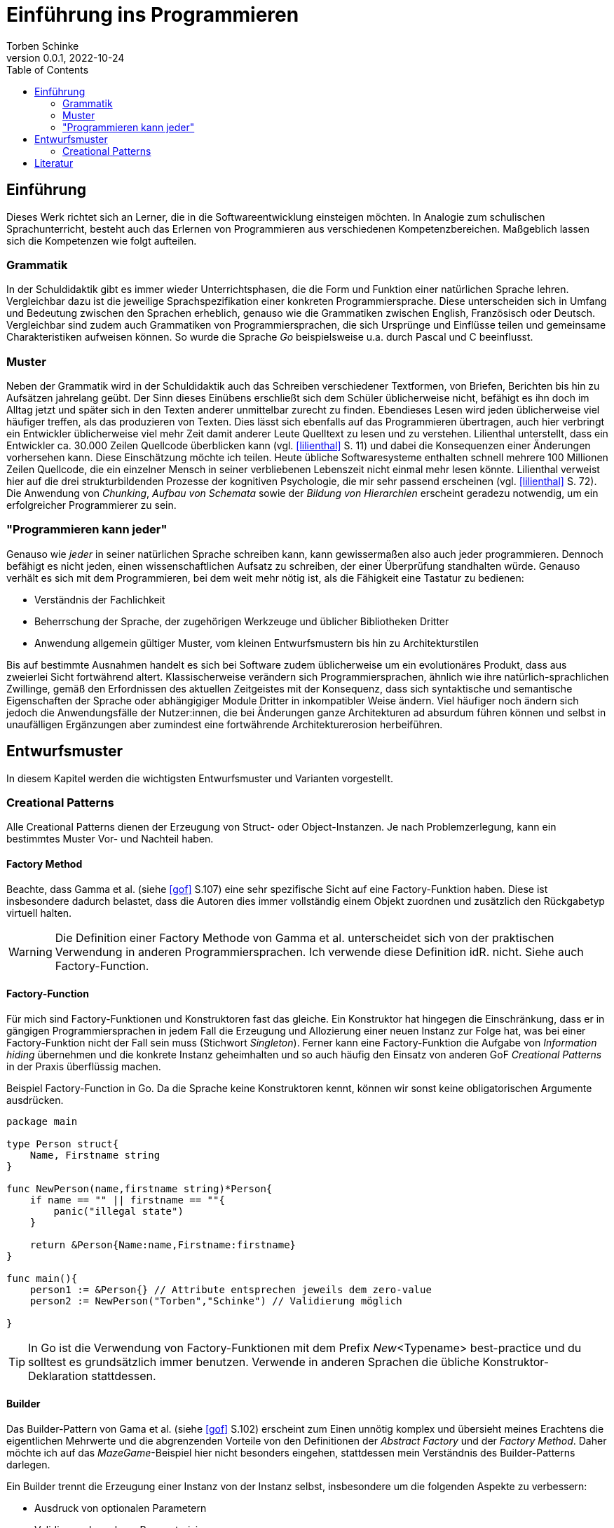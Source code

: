 = Einführung ins Programmieren
Torben Schinke
v0.0.1, 2022-10-24
:doctype: book
:toc: 

== Einführung

Dieses Werk richtet sich an Lerner, die in die Softwareentwicklung einsteigen möchten.
In Analogie zum schulischen Sprachunterricht, besteht auch das Erlernen von Programmieren aus verschiedenen Kompetenzbereichen.
Maßgeblich lassen sich die Kompetenzen wie folgt aufteilen.

=== Grammatik

In der Schuldidaktik gibt es immer wieder Unterrichtsphasen, die die Form und Funktion einer natürlichen Sprache lehren.
Vergleichbar dazu ist die jeweilige Sprachspezifikation einer konkreten Programmiersprache.
Diese unterscheiden sich in Umfang und Bedeutung zwischen den Sprachen erheblich, genauso wie die Grammatiken zwischen English, Französisch oder Deutsch.
Vergleichbar sind zudem auch Grammatiken von Programmiersprachen, die sich Ursprünge und Einflüsse teilen und gemeinsame Charakteristiken aufweisen können.
So wurde die Sprache _Go_ beispielsweise u.a. durch Pascal und C beeinflusst.

=== Muster

Neben der Grammatik wird in der Schuldidaktik auch das Schreiben verschiedener Textformen, von Briefen, Berichten bis hin zu Aufsätzen jahrelang geübt.
Der Sinn dieses Einübens erschließt sich dem Schüler üblicherweise nicht, befähigt es ihn doch im Alltag jetzt und später sich in den Texten anderer unmittelbar zurecht zu finden.
Ebendieses Lesen wird jeden üblicherweise viel häufiger treffen, als das produzieren von Texten.
Dies lässt sich ebenfalls auf das Programmieren übertragen, auch hier verbringt ein Entwickler üblicherweise viel mehr Zeit damit anderer Leute Quelltext zu lesen und zu verstehen.
Lilienthal unterstellt, dass ein Entwickler ca. 30.000 Zeilen Quellcode überblicken kann (vgl. <<lilienthal>> S. 11) und dabei die Konsequenzen einer Änderungen vorhersehen kann.
Diese Einschätzung möchte ich teilen.
Heute übliche Softwaresysteme enthalten schnell mehrere 100 Millionen Zeilen Quellcode, die ein einzelner Mensch in seiner verbliebenen Lebenszeit nicht einmal mehr lesen könnte.
Lilienthal verweist hier auf die drei strukturbildenden Prozesse der kognitiven Psychologie, die mir sehr passend erscheinen (vgl. <<lilienthal>> S. 72).
Die Anwendung von _Chunking_, _Aufbau von Schemata_ sowie der _Bildung von Hierarchien_ erscheint geradezu notwendig, um ein erfolgreicher Programmierer zu sein.

=== "Programmieren kann jeder"

Genauso wie _jeder_ in seiner natürlichen Sprache schreiben kann, kann gewissermaßen also auch jeder programmieren.
Dennoch befähigt es nicht jeden, einen wissenschaftlichen Aufsatz zu schreiben, der einer Überprüfung standhalten würde.
Genauso verhält es sich mit dem Programmieren, bei dem weit mehr nötig ist, als die Fähigkeit eine Tastatur zu bedienen:

* Verständnis der Fachlichkeit
* Beherrschung der Sprache, der zugehörigen Werkzeuge und üblicher Bibliotheken Dritter
* Anwendung allgemein gültiger Muster, vom kleinen Entwurfsmustern bis hin zu Architekturstilen

Bis auf bestimmte Ausnahmen handelt es sich bei Software zudem üblicherweise um ein evolutionäres Produkt, dass aus zweierlei Sicht fortwährend altert.
Klassischerweise verändern sich Programmiersprachen, ähnlich wie ihre natürlich-sprachlichen Zwillinge, gemäß den Erfordnissen des aktuellen Zeitgeistes mit der Konsequenz, dass sich syntaktische und semantische Eigenschaften der Sprache oder abhängigiger Module Dritter in inkompatibler Weise ändern.
Viel häufiger noch ändern sich jedoch die Anwendungsfälle der Nutzer:innen, die bei Änderungen ganze Architekturen ad absurdum führen können und selbst in unaufälligen Ergänzungen aber zumindest eine fortwährende Architekturerosion herbeiführen.


== Entwurfsmuster

In diesem Kapitel werden die wichtigsten Entwurfsmuster und Varianten vorgestellt.

=== Creational Patterns

Alle Creational Patterns dienen der Erzeugung von Struct- oder Object-Instanzen.
Je nach Problemzerlegung, kann ein bestimmtes Muster Vor- und Nachteil haben.

==== Factory Method

Beachte, dass Gamma et al. (siehe <<gof>> S.107) eine sehr spezifische Sicht auf eine Factory-Funktion haben. 
Diese ist insbesondere dadurch belastet, dass die Autoren dies immer vollständig einem Objekt zuordnen und zusätzlich den Rückgabetyp virtuell halten.

WARNING: Die Definition einer Factory Methode von Gamma et al. unterscheidet sich von der praktischen Verwendung in anderen Programmiersprachen. 
Ich verwende diese Definition idR. nicht.
Siehe auch Factory-Function.



==== Factory-Function

Für mich sind Factory-Funktionen und Konstruktoren fast das gleiche.
Ein Konstruktor hat hingegen die Einschränkung, dass er in gängigen Programmiersprachen in jedem Fall die Erzeugung und Allozierung einer neuen Instanz zur Folge hat, was bei einer Factory-Funktion nicht der Fall sein muss (Stichwort _Singleton_).
Ferner kann eine Factory-Funktion die Aufgabe von _Information hiding_ übernehmen und die konkrete Instanz geheimhalten und so auch häufig den Einsatz von anderen GoF _Creational Patterns_ in der Praxis überflüssig machen.


.Beispiel Factory-Function in Go. Da die Sprache keine Konstruktoren kennt, können wir sonst keine obligatorischen Argumente ausdrücken.
[source,go]
----
package main

type Person struct{
    Name, Firstname string
}

func NewPerson(name,firstname string)*Person{
    if name == "" || firstname == ""{
        panic("illegal state")
    }

    return &Person{Name:name,Firstname:firstname}
}

func main(){
    person1 := &Person{} // Attribute entsprechen jeweils dem zero-value
    person2 := NewPerson("Torben","Schinke") // Validierung möglich
    
}
----

TIP: In Go ist die Verwendung von Factory-Funktionen mit dem Prefix _New_<Typename> best-practice und du solltest es grundsätzlich immer benutzen.
Verwende in anderen Sprachen die übliche Konstruktor-Deklaration stattdessen.


==== Builder

Das Builder-Pattern von Gama et al. (siehe <<gof>> S.102) erscheint zum Einen unnötig komplex und übersieht meines Erachtens die eigentlichen Mehrwerte und die abgrenzenden Vorteile von den Definitionen der _Abstract Factory_ und der _Factory Method_.
Daher möchte ich auf das _MazeGame_-Beispiel hier nicht besonders eingehen, stattdessen mein Verständnis des Builder-Patterns darlegen.

Ein Builder trennt die Erzeugung einer Instanz von der Instanz selbst, insbesondere um die folgenden Aspekte zu verbessern:

* Ausdruck von optionalen Parametern
* Validierung komplexer Parameterisierungen
* Bereistellen einer typsicheren Builder-DSL
* es kann - muss aber nicht - ein Interface-Typ zurückgegeben werden, um zwischen verschiedenen Implementierungen wechseln zu können


TIP: Ein prima Beispiel für das Builder-Pattern ist der link:https://pkg.go.dev/strings#Builder[string.Builder].
Verwende das Pattern nur, wenn dein Konstruktor zu komplex wird.


==== Abstract Factory

Die Idee hierbei ist, dass die Erzeugung von Komponenten vollständig durch eine Factory-Klasse übernommen wird und weder die konkreten Konstruktoren noch Typen bekannt sind.
Gamma et al. (siehe <<gof>> S.87) führen hierfür das Beispiel einer WidgetFactory für verschiedene Look-and-feels an.
Das hier vorgestellte Beispiel zeigt sehr schön, wie die zugehörige Degeneration und Verklausulierung des entsprechenden Quellcodes aussehen würde.
Ein entsprechender UI-Code müsste fortwährend eine WidgetFactory übergeben bekommen, um seinen Widget-Tree zu erzeugen.
Hier haben sich stattdessen zwei alternative Muster in der Praxis bewährt:

* Context-Injection: Ein Beispiel hierfür ist die Verwendung eines Context-Objektes, dass mit den Style-Informationen verknüft ist, sehr populär im klassischen Android-Widget System, siehe z.B. link:https://developer.android.com/reference/android/widget/TextView#TextView(android.content.Context)[TextView].
* Value-Modelle oder DSL (domain specific languages): Beispiele hierfür sind die deklarativen Ansätze von link:https://developer.apple.com/xcode/swiftui/[SwiftUI] oder link:https://developer.android.com/jetpack/compose[Jetpack Compose].
Alle konkreten Rendering-Klassen sind hierbei vollständig entkoppelt, wodurch die Wartbarkeit erheblich steigt und das Rendering-System dahinter ganz andere Optimierung ermöglicht.

WARNING: Anti-Pattern. In Praxis ist mir das Muster bisher nur negativ aufgefallen.
Andere Lösungen waren immer besser, verwende das Pattern besser nicht - egal in welcher Sprache.


==== Singleton

Ein Singleton stellt sicher, dass es prozessweit nur eine Instanz geben kann, die alle benutzen müssen.
Warum dieses Muster als empfehlenswert von Gamma et al. vorgestellt wird, ist für mich nicht nachvollziehbar, da die Nachteile extrem gravierend sind:

* Ein Singleton stellt nichts anderes dar, als strukturierte globale Variablen.
* Globale Variablen lassen sich nur schwer testen und überhaupt nicht in parallelisierten Tests.
* Die Verwendung eines Singletons ist meist der Grundstein für später kaum auflösbare technischer Schulden. 
* Die Kopplung an Singletons ist nur schwer zu sehen, da die Abhängigkeit idR. nicht injiziert wird.
* Einbindung in fremde Lifecycles ist gefährlich und verursacht häufig Resource-Leaks oder ungültige Zustände. Stelle dir mehrere Fragments vor, die den link:https://basaransuleyman.medium.com/android-activity-lifecycle-and-fragment-lifecycle-states-and-method-descriptions-136efc3c2ff3[Android Fragment Lifecycle] durchlaufen und versuchen ihren Zustand über ein Singleton abzugleichen.

Heutige Systeme verwenden dieses Pattern kaum mehr:

* OpenGL bindet seinen Context implizit an Thread-Local Variablen. 
Vulkan gibt dies zugunsten von Handles auf.
* Go bietet gar keine ThreadLocals. Stattdessen wird ein link:https://pkg.go.dev/context[Context-Type] weitergereicht.

Hier wird das Singleton-Pattern sinnvoll genutzt:

* In Go und Java werden z.T. Heap-Allocations von geboxten Integers oder Floats vermieden.
* Die Nachteile des Singletons werden allerdings durch den Value-Charakter vermieden.

WARNING: Anti-Pattern. Die Verwendung des Singleton-Musters ist eigentlich immer ein Fehler.
Wenn du es verwendest, dann nur für immutable (Value-)Types.



[bibliography]
== Literatur

* [[[lilienthal]]] Carola Lilienthal. Langlebige Softwarearchitekturen - Technische Schulden analysieren, begrenzen und abbauen. dpunkt.Verlag, 3. Auflage 2020.
* [[[gof]]] Erich Gamma, Richard Helm, Ralph Johnson & John Vlissides.
Design Patterns: Elements of Reusable Object-Oriented Software. Addison-Wesley. 1994.